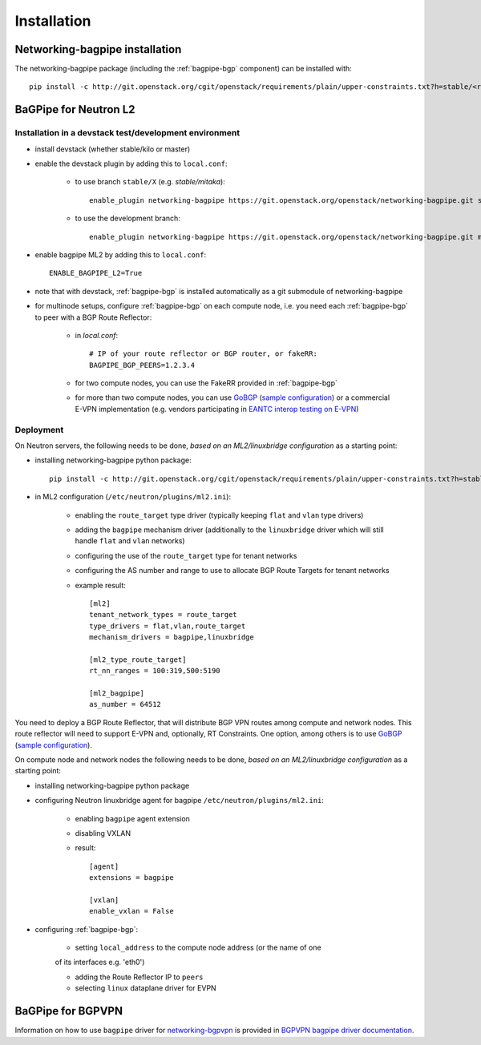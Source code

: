 ============
Installation
============

Networking-bagpipe installation
-------------------------------

The networking-bagpipe package (including the :ref:`bagpipe-bgp` component)
can be installed with::

    pip install -c http://git.openstack.org/cgit/openstack/requirements/plain/upper-constraints.txt?h=stable/<release> networking-bagpipe


BaGPipe for Neutron L2
----------------------

Installation in a devstack test/development environment
~~~~~~~~~~~~~~~~~~~~~~~~~~~~~~~~~~~~~~~~~~~~~~~~~~~~~~~

* install devstack (whether stable/kilo or master)

* enable the devstack plugin by adding this to ``local.conf``:

    * to use branch ``stable/X`` (e.g. `stable/mitaka`)::

        enable_plugin networking-bagpipe https://git.openstack.org/openstack/networking-bagpipe.git stable/X

    * to use the development branch::

        enable_plugin networking-bagpipe https://git.openstack.org/openstack/networking-bagpipe.git master

* enable bagpipe ML2 by adding this to ``local.conf``::

    ENABLE_BAGPIPE_L2=True

* note that with devstack, :ref:`bagpipe-bgp` is installed automatically as a git
  submodule of networking-bagpipe

* for multinode setups, configure :ref:`bagpipe-bgp` on each compute node, i.e.
  you need each :ref:`bagpipe-bgp` to peer with a BGP Route Reflector:

     * in `local.conf`::

        # IP of your route reflector or BGP router, or fakeRR:
        BAGPIPE_BGP_PEERS=1.2.3.4

     * for two compute nodes, you can use the FakeRR provided in :ref:`bagpipe-bgp`

     * for more than two compute nodes, you can use GoBGP_
       (`sample configuration`_) or a commercial E-VPN implementation (e.g.
       vendors participating in `EANTC interop testing on E-VPN <http://www.eantc.de/fileadmin/eantc/downloads/events/2011-2015/MPLSSDN2015/EANTC-MPLSSDN2015-WhitePaper_online.pdf>`_)

Deployment
~~~~~~~~~~

On Neutron servers, the following needs to be done, *based on an
ML2/linuxbridge configuration* as a starting point:

* installing networking-bagpipe python package::

      pip install -c http://git.openstack.org/cgit/openstack/requirements/plain/upper-constraints.txt?h=stable/<release> networking-bagpipe

* in ML2 configuration (``/etc/neutron/plugins/ml2.ini``):

    * enabling the ``route_target`` type driver (typically keeping ``flat`` and
      ``vlan`` type drivers)

    * adding the ``bagpipe`` mechanism driver (additionally to the
      ``linuxbridge`` driver which will still handle ``flat`` and ``vlan``
      networks)

    * configuring the use of the ``route_target`` type for tenant networks

    * configuring the AS number and range to use to allocate BGP Route Targets
      for tenant networks

    * example result::

          [ml2]
          tenant_network_types = route_target
          type_drivers = flat,vlan,route_target
          mechanism_drivers = bagpipe,linuxbridge

          [ml2_type_route_target]
          rt_nn_ranges = 100:319,500:5190

          [ml2_bagpipe]
          as_number = 64512

You need to deploy a BGP Route Reflector, that will distribute BGP VPN routes
among compute and network nodes. This route reflector will need to support
E-VPN and, optionally, RT Constraints. One option, among others is to use
GoBGP_ (`sample configuration`_).

On compute node and network nodes the following needs to be done, *based on an
ML2/linuxbridge configuration* as a starting point:

* installing networking-bagpipe python package

* configuring Neutron linuxbridge agent for bagpipe
  ``/etc/neutron/plugins/ml2.ini``:

    * enabling ``bagpipe`` agent extension

    * disabling VXLAN

    * result::

       [agent]
       extensions = bagpipe

       [vxlan]
       enable_vxlan = False

* configuring :ref:`bagpipe-bgp`:

    * setting ``local_address`` to the compute node address (or the name of one
    of its interfaces e.g. 'eth0')

    * adding the Route Reflector IP to ``peers``

    * selecting ``linux`` dataplane driver for EVPN

BaGPipe for BGPVPN
------------------

Information on how to use ``bagpipe`` driver for networking-bgpvpn_ is provided
in `BGPVPN bagpipe driver documentation`_.


.. _networking-bgpvpn: http://git.openstack.org/cgit/openstack/networking-bgpvpn
.. _GoBGP: http://osrg.github.io/gobgp
.. _sample configuration: http://git.openstack.org/cgit/openstack/networking-bagpipe/tree/samples/gobgp.conf
.. _BGPVPN bagpipe driver documentation: http://docs.openstack.org/developer/networking-bgpvpn/bagpipe
